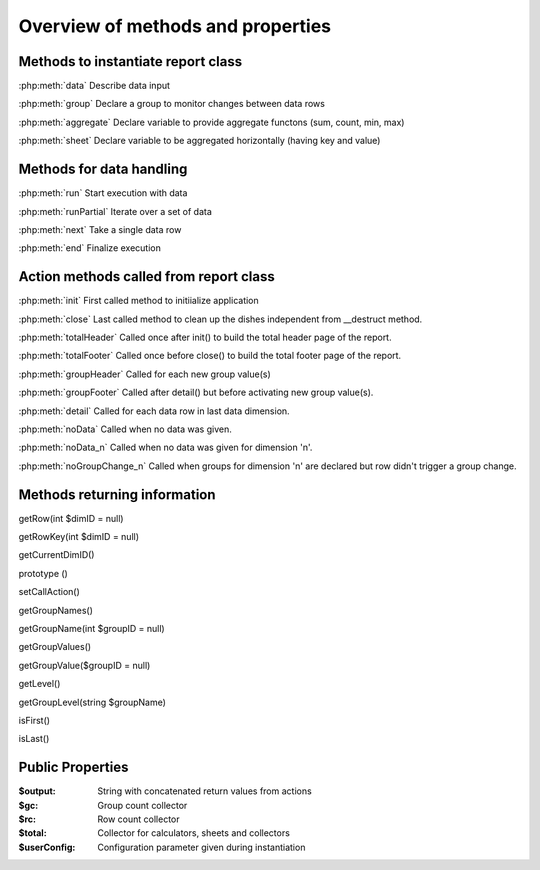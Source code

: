 Overview of methods and properties
==================================

Methods to instantiate report class
-----------------------------------

:php:meth:`data` Describe data input

:php:meth:`group` Declare a group to monitor changes between data rows

:php:meth:`aggregate` Declare variable to provide aggregate functons (sum, count, min, max)

:php:meth:`sheet` Declare variable to be aggregated horizontally (having key and value)
 

Methods for data handling
-------------------------

:php:meth:`run` Start execution with data

:php:meth:`runPartial` Iterate over a set of data

:php:meth:`next` Take a single data row

:php:meth:`end` Finalize execution


Action methods called from report class
---------------------------------------

:php:meth:`init` First called method to initiialize application 

:php:meth:`close` Last called method to clean up the dishes independent from __destruct method. 

:php:meth:`totalHeader` Called once after init() to build the total header page of the report. 

:php:meth:`totalFooter` Called once before close() to build the total footer page of the report. 

:php:meth:`groupHeader` Called for each new group value(s) 

:php:meth:`groupFooter` Called after detail() but before activating new group value(s).

:php:meth:`detail` Called for each data row in last data dimension.

:php:meth:`noData` Called when no data was given.

:php:meth:`noData_n` Called when no data was given for dimension 'n'.

:php:meth:`noGroupChange_n` Called when groups for dimension 'n' are declared but row didn't trigger a group change.


Methods returning information
-----------------------------
getRow(int $dimID = null)

getRowKey(int $dimID = null)

getCurrentDimID()

prototype ()

setCallAction()

getGroupNames()

getGroupName(int $groupID = null)

getGroupValues()

getGroupValue($groupID = null)

getLevel()

getGroupLevel(string $groupName)

isFirst()

isLast()

Public Properties
-----------------

:$output:  String with concatenated return values from actions 
:$gc:  Group count collector
:$rc:  Row count collector
:$total:  Collector for calculators, sheets and collectors
:$userConfig:  Configuration parameter given during instantiation


